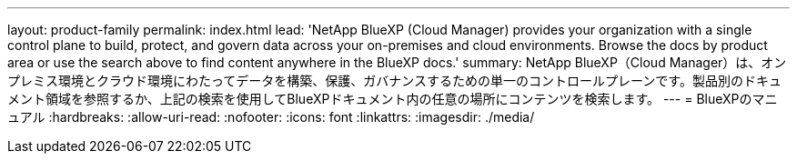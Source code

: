 ---
layout: product-family 
permalink: index.html 
lead: 'NetApp BlueXP (Cloud Manager) provides your organization with a single control plane to build, protect, and govern data across your on-premises and cloud environments. Browse the docs by product area or use the search above to find content anywhere in the BlueXP docs.' 
summary: NetApp BlueXP（Cloud Manager）は、オンプレミス環境とクラウド環境にわたってデータを構築、保護、ガバナンスするための単一のコントロールプレーンです。製品別のドキュメント領域を参照するか、上記の検索を使用してBlueXPドキュメント内の任意の場所にコンテンツを検索します。 
---
= BlueXPのマニュアル
:hardbreaks:
:allow-uri-read: 
:nofooter: 
:icons: font
:linkattrs: 
:imagesdir: ./media/


